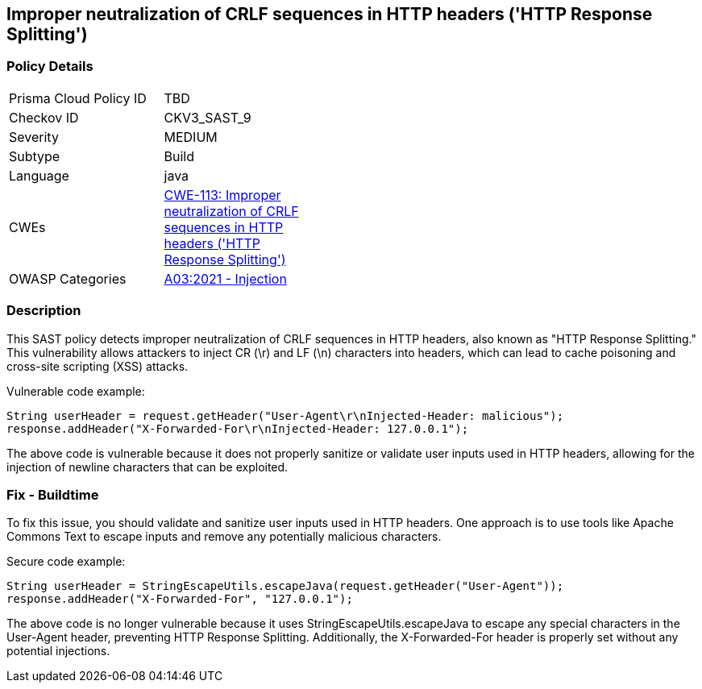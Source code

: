 == Improper neutralization of CRLF sequences in HTTP headers ('HTTP Response Splitting')

=== Policy Details

[width=45%]
[cols="1,1"]
|=== 
|Prisma Cloud Policy ID 
| TBD

|Checkov ID 
|CKV3_SAST_9

|Severity
|MEDIUM

|Subtype
|Build

|Language
|java

|CWEs
|https://cwe.mitre.org/data/definitions/113.html[CWE-113: Improper neutralization of CRLF sequences in HTTP headers ('HTTP Response Splitting')]

|OWASP Categories
|https://owasp.org/Top10/A03_2021-Injection/[A03:2021 - Injection]

|=== 

=== Description

This SAST policy detects improper neutralization of CRLF sequences in HTTP headers, also known as "HTTP Response Splitting." This vulnerability allows attackers to inject CR (\r) and LF (\n) characters into headers, which can lead to cache poisoning and cross-site scripting (XSS) attacks. 

Vulnerable code example:

[source,java]
----
String userHeader = request.getHeader("User-Agent\r\nInjected-Header: malicious");
response.addHeader("X-Forwarded-For\r\nInjected-Header: 127.0.0.1");
----

The above code is vulnerable because it does not properly sanitize or validate user inputs used in HTTP headers, allowing for the injection of newline characters that can be exploited.

=== Fix - Buildtime

To fix this issue, you should validate and sanitize user inputs used in HTTP headers. One approach is to use tools like Apache Commons Text to escape inputs and remove any potentially malicious characters.

Secure code example:

[source,java]
----
String userHeader = StringEscapeUtils.escapeJava(request.getHeader("User-Agent"));
response.addHeader("X-Forwarded-For", "127.0.0.1");
----

The above code is no longer vulnerable because it uses StringEscapeUtils.escapeJava to escape any special characters in the User-Agent header, preventing HTTP Response Splitting. Additionally, the X-Forwarded-For header is properly set without any potential injections.
    